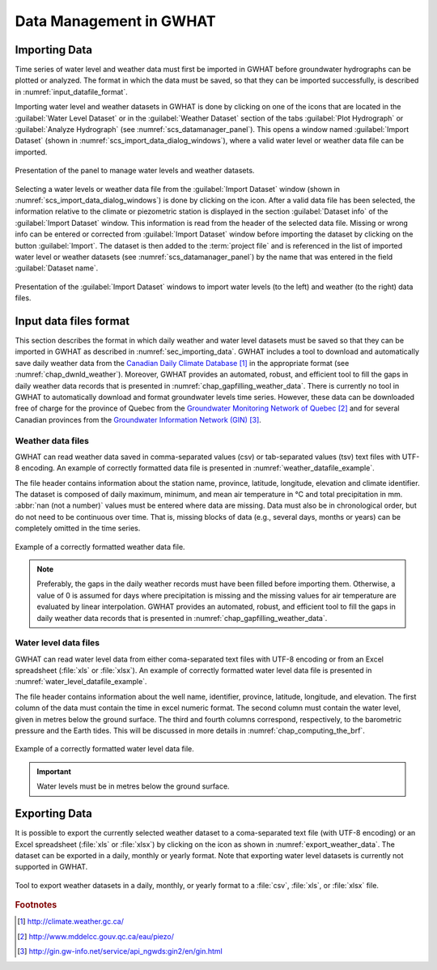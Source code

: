 .. _chap_importing_data:

Data Management in GWHAT
===============================================

.. _sec_importing_data:

Importing Data
-----------------------------------------------

Time series of water level and weather data must first be imported in GWHAT
before groundwater hydrographs can be plotted or analyzed.
The format in which the data must be saved, so that they can be imported
successfully, is described in :numref:`input_datafile_format`.

Importing water level and weather datasets in GWHAT is done by clicking on one of
the |icon_open_project| icons that are located in the :guilabel:`Water Level Dataset` 
or in the :guilabel:`Weather Dataset` section of the tabs :guilabel:`Plot Hydrograph` 
or :guilabel:`Analyze Hydrograph` (see :numref:`scs_datamanager_panel`).
This opens a window named :guilabel:`Import Dataset` (shown in :numref:`scs_import_data_dialog_windows`),
where a valid water level or weather data file can be imported.

.. _scs_datamanager_panel:
.. figure:: img/scs/datamanager_panel.*
    :align: center
    :width: 100%
    :alt: datamanager panel screenshot
    :figclass: align-center

    Presentation of the panel to manage water levels and weather datasets.

Selecting a water levels or weather data file from the :guilabel:`Import Dataset` window
(shown in :numref:`scs_import_data_dialog_windows`) is done by clicking on the |icon_open_file| icon.
After a valid data file has been selected, the information relative to the climate 
or piezometric station is displayed in the section :guilabel:`Dataset info` of
the :guilabel:`Import Dataset` window.
This information is read from the header of the selected data file. Missing or
wrong info can be entered or corrected from :guilabel:`Import Dataset` window
before importing the dataset by clicking on the button :guilabel:`Import`. 
The dataset is then added to the :term:`project file` and is
referenced in the list of imported water level or weather datasets
(see :numref:`scs_datamanager_panel`) by the name that was entered in the
field :guilabel:`Dataset name`.

.. _scs_import_data_dialog_windows:
.. figure:: img/scs/import_data_dialog_windows.*
    :align: center
    :width: 100%
    :alt: alternate text
    :figclass: align-center

    Presentation of the :guilabel:`Import Dataset` windows to import
    water levels (to the left) and weather (to the right) data files.

.. _input_datafile_format:

Input data files format
-----------------------------------------------

This section describes the format in which daily weather and water level datasets
must be saved so that they can be imported in GWHAT as described in
:numref:`sec_importing_data`.
GWHAT includes a tool to download and automatically save daily weather
data from the `Canadian Daily Climate Database`_ [#url_cddc]_ in the
appropriate format (see :numref:`chap_dwnld_weather`). Moreover,
GWHAT provides an automated, robust, and efficient tool to fill the gaps in
daily weather data records that is presented in :numref:`chap_gapfilling_weather_data`.
There is currently no tool in GWHAT to automatically download and format
groundwater levels time series. However, these data can be downloaded
free of charge for the province of Quebec from the `Groundwater Monitoring Network
of Quebec`_ [#url_rsesq]_  and for several Canadian provinces from the
`Groundwater Information Network (GIN)`_ [#url_gin]_.

.. _daily_weather_datafile_format:

Weather data files
^^^^^^^^^^^^^^^^^^^^^^^^^^^^^^^^^^^^^^^^^^^^^^^

GWHAT can read weather data saved in comma-separated values (csv) or tab-separated
values (tsv) text files with UTF-8 encoding. An example of correctly formatted data file is
presented in :numref:`weather_datafile_example`.

The file header contains information about the station name, province, latitude, longitude,
elevation and climate identifier. The dataset is composed of daily maximum, minimum,
and mean air temperature in °C and total precipitation in mm.
:abbr:`nan (not a number)` values must be entered where data are missing.
Data must also be in chronological order, but do not need to be continuous over time.
That is, missing blocks of data (e.g., several days, months or years) can be completely
omitted in the time series.

.. _weather_datafile_example:
.. figure:: img/files/weather_datafile_example.*
    :align: center
    :width: 85%
    :alt: weather_datafile_example.png
    :figclass: align-center

    Example of a correctly formatted weather data file.

.. note:: Preferably, the gaps in the daily weather records must have been
          filled before importing them. Otherwise, a value of 0 is assumed
          for days where precipitation is missing and the missing values for
          air temperature are evaluated by linear interpolation. GWHAT provides
          an automated, robust, and efficient tool to fill the gaps in
          daily weather data records that is presented in :numref:`chap_gapfilling_weather_data`.

Water level data files
^^^^^^^^^^^^^^^^^^^^^^^^^^^^^^^^^^^^^^^^^^^^^^^

GWHAT can read water level data from either coma-separated text files with UTF-8 encoding
or from an Excel spreadsheet (:file:`xls` or :file:`xlsx`).
An example of correctly formatted water level data file is presented in
:numref:`water_level_datafile_example`.

The file header contains information about the well name, identifier, province,
latitude, longitude, and elevation. The first column of the data must contain
the time in excel numeric format. The second column must contain the water level,
given in metres below the ground surface. The third and fourth columns correspond,
respectively, to the barometric pressure and the Earth tides.
This will be discussed in more details in :numref:`chap_computing_the_brf`.

.. _water_level_datafile_example:
.. figure:: img/files/water_level_datafile.*
    :align: center
    :width: 85%
    :alt: water_level_datafile.png
    :figclass: align-center

    Example of a correctly formatted water level data file.

.. important:: Water levels must be in metres below the ground surface.

.. _sec_exporting_data:

Exporting Data
-----------------------------------------------

It is possible to export the currently selected weather dataset to a coma-separated 
text file (with UTF-8 encoding) or an Excel spreadsheet (:file:`xls` or :file:`xlsx`)
by clicking on the |icon_export_data| icon as shown in :numref:`export_weather_data`.
The dataset can be exported in a daily, monthly or yearly format. Note that 
exporting water level datasets is currently not supported in GWHAT.

.. _export_weather_data:
.. figure:: img/scs/export_weather_data.*
    :align: center
    :width: 100%
    :alt: export_weather_data.png
    :figclass: align-center

    Tool to export weather datasets in a daily, monthly, or yearly format to
    a :file:`csv`, :file:`xls`, or :file:`xlsx` file.


.. |icon_export_data| image:: img/icon/export-data.*
                      :width: 1em
                      :height: 1em
                      :alt: export-data

.. |icon_open_project| image:: img/icon/open_project.*
                      :width: 1em
                      :height: 1em
                      :alt: folder

.. |icon_open_file| image:: img/icon/icon_open_file.*
                      :width: 1em
                      :height: 1em
                      :alt: folder

.. _Canadian Daily Climate Database: www.climate.weather.gc.ca
.. _Groundwater Monitoring Network of Quebec: http://www.mddelcc.gouv.qc.ca/eau/piezo/
.. _Groundwater Information Network (GIN): http://gin.gw-info.net/service/api_ngwds:gin2/en/gin.html

.. rubric:: Footnotes
.. [#url_cddc] http://climate.weather.gc.ca/
.. [#url_rsesq] http://www.mddelcc.gouv.qc.ca/eau/piezo/
.. [#url_gin] http://gin.gw-info.net/service/api_ngwds:gin2/en/gin.html
